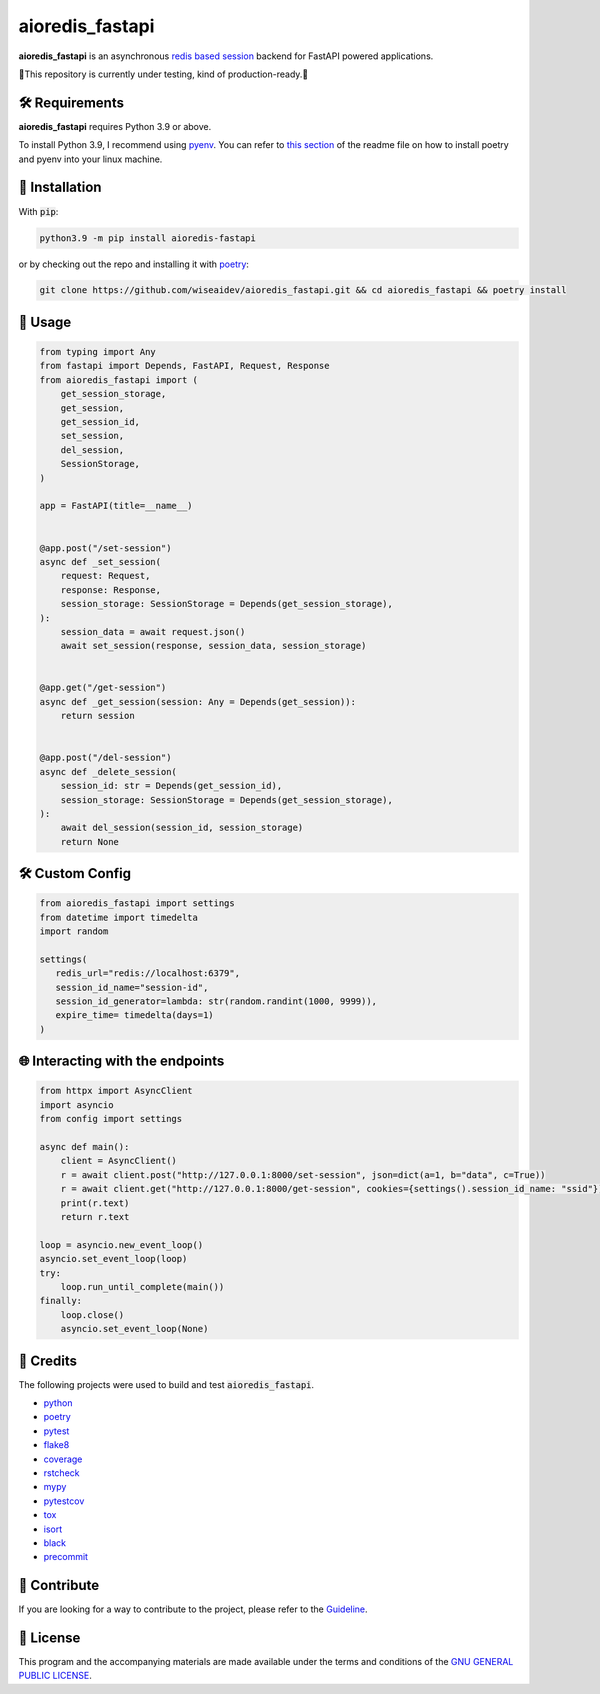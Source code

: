 ================
aioredis_fastapi
================

.. image:: https://img.shields.io/badge/License-GPLv3-blue.svg
   :target: https://github.com/wiseaidev/aioredis_fastapi/blob/main/LICENSE
   :alt: License

.. image:: https://raw.githubusercontent.com/wiseaidev/aioredis_fastapi/main/assets/banner.jpeg
   :target: https://github.com/wiseaidev/aioredis_fastapi/
   :alt: Banner



**aioredis_fastapi** is an asynchronous `redis based session`_ backend for FastAPI powered applications.

🚸This repository is currently under testing, kind of production-ready.🚸


🛠️ Requirements
---------------

**aioredis_fastapi** requires Python 3.9 or above.

To install Python 3.9, I recommend using `pyenv`_. You can refer to `this section`_ of the readme file on how to install poetry and pyenv into your linux machine.

🚨 Installation
---------------

With :code:`pip`:

.. code-block:: console

   python3.9 -m pip install aioredis-fastapi

or by checking out the repo and installing it with `poetry`_:

.. code-block:: console

   git clone https://github.com/wiseaidev/aioredis_fastapi.git && cd aioredis_fastapi && poetry install


🚸 Usage
--------

.. code-block:: python3

   from typing import Any
   from fastapi import Depends, FastAPI, Request, Response
   from aioredis_fastapi import (
       get_session_storage,
       get_session,
       get_session_id,
       set_session,
       del_session,
       SessionStorage,
   )

   app = FastAPI(title=__name__)


   @app.post("/set-session")
   async def _set_session(
       request: Request,
       response: Response,
       session_storage: SessionStorage = Depends(get_session_storage),
   ):
       session_data = await request.json()
       await set_session(response, session_data, session_storage)


   @app.get("/get-session")
   async def _get_session(session: Any = Depends(get_session)):
       return session


   @app.post("/del-session")
   async def _delete_session(
       session_id: str = Depends(get_session_id),
       session_storage: SessionStorage = Depends(get_session_storage),
   ):
       await del_session(session_id, session_storage)
       return None


🛠️ Custom Config
----------------

.. code-block:: python3

   from aioredis_fastapi import settings
   from datetime import timedelta
   import random

   settings(
      redis_url="redis://localhost:6379",
      session_id_name="session-id",
      session_id_generator=lambda: str(random.randint(1000, 9999)),
      expire_time= timedelta(days=1)
   )


🌐 Interacting with the endpoints
---------------------------------

.. code-block:: python3

   from httpx import AsyncClient
   import asyncio
   from config import settings

   async def main():
       client = AsyncClient()
       r = await client.post("http://127.0.0.1:8000/set-session", json=dict(a=1, b="data", c=True))
       r = await client.get("http://127.0.0.1:8000/get-session", cookies={settings().session_id_name: "ssid"})
       print(r.text)
       return r.text

   loop = asyncio.new_event_loop()
   asyncio.set_event_loop(loop)
   try:
       loop.run_until_complete(main())
   finally:
       loop.close()
       asyncio.set_event_loop(None)


🎉 Credits
----------

The following projects were used to build and test :code:`aioredis_fastapi`.

- `python`_
- `poetry`_
- `pytest`_
- `flake8`_
- `coverage`_
- `rstcheck`_
- `mypy`_
- `pytestcov`_
- `tox`_
- `isort`_
- `black`_
- `precommit`_


👋 Contribute
-------------

If you are looking for a way to contribute to the project, please refer to the `Guideline`_.


📝 License
----------

This program and the accompanying materials are made available under the terms and conditions of the `GNU GENERAL PUBLIC LICENSE`_.

.. _GNU GENERAL PUBLIC LICENSE: http://www.gnu.org/licenses/
.. _redis based session: https://github.com/duyixian1234/fastapi-redis-session
.. _Guideline: https://github.com/wiseaidev/aioredis_fastapi/blob/main/CONTRIBUTING.rst
.. _this section: https://github.com/wiseaidev/frozndict#%EF%B8%8F-requirements
.. _pyenv: https://github.com/pyenv/pyenv
.. _poetry: https://github.com/python-poetry/poetry
.. _python: https://www.python.org/
.. _pytest: https://docs.pytest.org/en/7.1.x/
.. _flake8: https://flake8.pycqa.org/en/latest/
.. _coverage: https://coverage.readthedocs.io/en/6.3.2/
.. _rstcheck: https://pypi.org/project/rstcheck/
.. _mypy: https://mypy.readthedocs.io/en/stable/
.. _pytestcov: https://pytest-cov.readthedocs.io/en/latest/
.. _tox: https://tox.wiki/en/latest/
.. _isort: https://github.com/PyCQA/isort
.. _black: https://black.readthedocs.io/en/stable/
.. _precommit: https://pre-commit.com/
